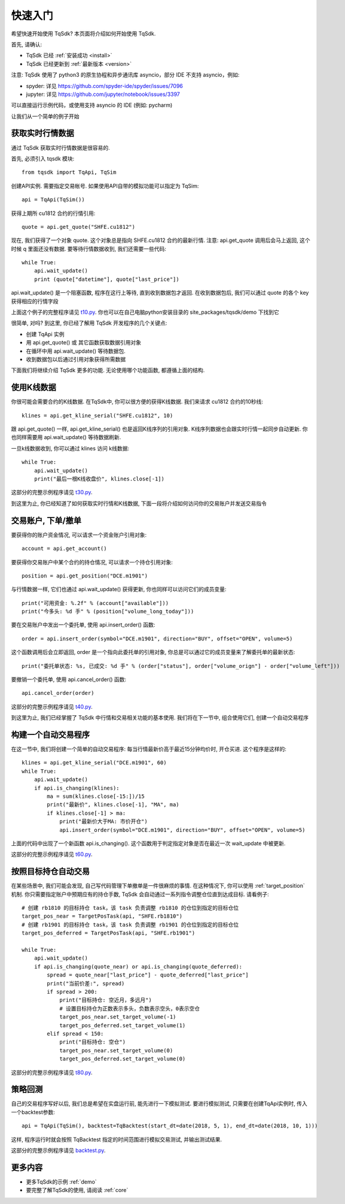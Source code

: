 .. _quickstart:

快速入门
=================================================
希望快速开始使用 TqSdk?  本页面将介绍如何开始使用 TqSdk.

首先, 请确认:

* TqSdk 已经 :ref:`安装成功 <install>`
* TqSdk 已经更新到 :ref:`最新版本 <version>`

注意: TqSdk 使用了 python3 的原生协程和异步通讯库 asyncio，部分 IDE 不支持 asyncio，例如:

* spyder: 详见 https://github.com/spyder-ide/spyder/issues/7096
* jupyter: 详见 https://github.com/jupyter/notebook/issues/3397

可以直接运行示例代码，或使用支持 asyncio 的 IDE (例如: pycharm)

让我们从一个简单的例子开始


.. _quickstart_1:

获取实时行情数据
-------------------------------------------------
通过 TqSdk 获取实时行情数据是很容易的.

首先, 必须引入 tqsdk 模块::

    from tqsdk import TqApi, TqSim

创建API实例. 需要指定交易帐号. 如果使用API自带的模拟功能可以指定为 TqSim::

    api = TqApi(TqSim())

获得上期所 cu1812 合约的行情引用::

    quote = api.get_quote("SHFE.cu1812")

现在, 我们获得了一个对象 quote. 这个对象总是指向 SHFE.cu1812 合约的最新行情.
注意: api.get_quote 调用后会马上返回, 这个时候 q 里面还没有数据. 要等待行情数据收到, 我们还需要一些代码::

    while True:
        api.wait_update()
        print (quote["datetime"], quote["last_price"])

api.wait_update() 是一个阻塞函数, 程序在这行上等待, 直到收到数据包才返回. 在收到数据包后, 我们可以通过 quote 的各个 key 获得相应的行情字段

上面这个例子的完整程序请见 `t10.py <https://github.com/shinnytech/tqsdk-python/blob/master/tqsdk/demo/t10.py>`_. 你也可以在自己电脑python安装目录的 site_packages/tqsdk/demo 下找到它

很简单, 对吗? 到这里, 你已经了解用 TqSdk 开发程序的几个关键点:

* 创建 TqApi 实例
* 用 api.get_quote() 或 其它函数获取数据引用对象
* 在循环中用 api.wait_update() 等待数据包.
* 收到数据包以后通过引用对象获得所需数据

下面我们将继续介绍 TqSdk 更多的功能. 无论使用哪个功能函数, 都遵循上面的结构.


.. _quickstart_2:

使用K线数据
-------------------------------------------------
你很可能会需要合约的K线数据. 在TqSdk中, 你可以很方便的获得K线数据. 我们来请求 cu1812 合约的10秒线::

    klines = api.get_kline_serial("SHFE.cu1812", 10)

跟 api.get_quote() 一样, api.get_kline_serial() 也是返回K线序列的引用对象. K线序列数据也会跟实时行情一起同步自动更新. 你也同样需要用 api.wait_update() 等待数据刷新.

一旦k线数据收到, 你可以通过 klines 访问 k线数据::

    while True:
        api.wait_update()
        print("最后一根K线收盘价", klines.close[-1])

这部分的完整示例程序请见 `t30.py <https://github.com/shinnytech/tqsdk-python/blob/master/tqsdk/demo/t30.py>`_.

到这里为止, 你已经知道了如何获取实时行情和K线数据, 下面一段将介绍如何访问你的交易账户并发送交易指令


.. _quickstart_3:

交易账户, 下单/撤单
-------------------------------------------------
要获得你的账户资金情况, 可以请求一个资金账户引用对象::

    account = api.get_account()

要获得你交易账户中某个合约的持仓情况, 可以请求一个持仓引用对象::

    position = api.get_position("DCE.m1901")

与行情数据一样, 它们也通过 api.wait_update() 获得更新, 你也同样可以访问它们的成员变量::

    print("可用资金: %.2f" % (account["available"]))
    print("今多头: %d 手" % (position["volume_long_today"]))

要在交易账户中发出一个委托单, 使用 api.insert_order() 函数::

    order = api.insert_order(symbol="DCE.m1901", direction="BUY", offset="OPEN", volume=5)

这个函数调用后会立即返回, order 是一个指向此委托单的引用对象, 你总是可以通过它的成员变量来了解委托单的最新状态::

    print("委托单状态: %s, 已成交: %d 手" % (order["status"], order["volume_orign"] - order["volume_left"]))

要撤销一个委托单, 使用 api.cancel_order() 函数::

    api.cancel_order(order)

这部分的完整示例程序请见 `t40.py <https://github.com/shinnytech/tqsdk-python/blob/master/tqsdk/demo/t40.py>`_.

到这里为止, 我们已经掌握了 TqSdk 中行情和交易相关功能的基本使用. 我们将在下一节中, 组合使用它们, 创建一个自动交易程序


.. _quickstart_4:

构建一个自动交易程序
-------------------------------------------------
在这一节中, 我们将创建一个简单的自动交易程序: 每当行情最新价高于最近15分钟均价时, 开仓买进. 这个程序是这样的::

    klines = api.get_kline_serial("DCE.m1901", 60)
    while True:
        api.wait_update()
        if api.is_changing(klines):
            ma = sum(klines.close[-15:])/15
            print("最新价", klines.close[-1], "MA", ma)
            if klines.close[-1] > ma:
                print("最新价大于MA: 市价开仓")
                api.insert_order(symbol="DCE.m1901", direction="BUY", offset="OPEN", volume=5)

上面的代码中出现了一个新函数 api.is_changing(). 这个函数用于判定指定对象是否在最近一次 wait_update 中被更新.

这部分的完整示例程序请见 `t60.py <https://github.com/shinnytech/tqsdk-python/blob/master/tqsdk/demo/t60.py>`_.


.. _quickstart_5:

按照目标持仓自动交易
-------------------------------------------------
在某些场景中, 我们可能会发现, 自己写代码管理下单撤单是一件很麻烦的事情. 在这种情况下, 你可以使用 :ref:`target_position` 机制. 你只需要指定账户中预期应有的持仓手数, TqSdk 会自动通过一系列指令调整仓位直到达成目标. 请看例子::


    # 创建 rb1810 的目标持仓 task，该 task 负责调整 rb1810 的仓位到指定的目标仓位
    target_pos_near = TargetPosTask(api, "SHFE.rb1810")
    # 创建 rb1901 的目标持仓 task，该 task 负责调整 rb1901 的仓位到指定的目标仓位
    target_pos_deferred = TargetPosTask(api, "SHFE.rb1901")

    while True:
        api.wait_update()
        if api.is_changing(quote_near) or api.is_changing(quote_deferred):
            spread = quote_near["last_price"] - quote_deferred["last_price"]
            print("当前价差:", spread)
            if spread > 200:
                print("目标持仓: 空近月，多远月")
                # 设置目标持仓为正数表示多头，负数表示空头，0表示空仓
                target_pos_near.set_target_volume(-1)
                target_pos_deferred.set_target_volume(1)
            elif spread < 150:
                print("目标持仓: 空仓")
                target_pos_near.set_target_volume(0)
                target_pos_deferred.set_target_volume(0)


这部分的完整示例程序请见 `t80.py <https://github.com/shinnytech/tqsdk-python/blob/master/tqsdk/demo/t80.py>`_.


.. _tutorial_backtest:

策略回测
-------------------------------------------------
自己的交易程序写好以后, 我们总是希望在实盘运行前, 能先进行一下模拟测试. 要进行模拟测试, 只需要在创建TqApi实例时, 传入一个backtest参数::

    api = TqApi(TqSim(), backtest=TqBacktest(start_dt=date(2018, 5, 1), end_dt=date(2018, 10, 1)))

这样, 程序运行时就会按照 TqBacktest 指定的时间范围进行模拟交易测试, 并输出测试结果.

这部分的完整示例程序请见 `backtest.py <https://github.com/shinnytech/tqsdk-python/blob/master/tqsdk/demo/backtest.py>`_.


更多内容
-------------------------------------------------
* 更多TqSdk的示例 :ref:`demo`
* 要完整了解TqSdk的使用, 请阅读 :ref:`core`
